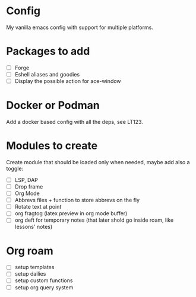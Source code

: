 * Config
My vanilla emacs config with support for multiple platforms.
* Packages to add
+ [ ] Forge
+ [ ] Eshell aliases and goodies
+ [ ] Display the possible action for ace-window
* Docker or Podman
Add a docker based config with all the deps, see LT123.
*  Modules to create
Create module that should be loaded only when needed, maybe add also a toggle:
+ [ ] LSP, DAP
+ [ ] Drop frame
+ [ ] Org Mode
+ [ ] Abbrevs files + function to store abbrevs on the fly
+ [ ] Rotate text at point 
+ [ ] org fragtog (latex preview in org mode buffer)
+ [ ] org deft for temporary notes (that later shold go inside roam, like lessons' notes)
* Org roam
+ [ ] setup templates
+ [ ] setup dailies
+ [ ] setup custom functions
+ [ ] setup org query system
